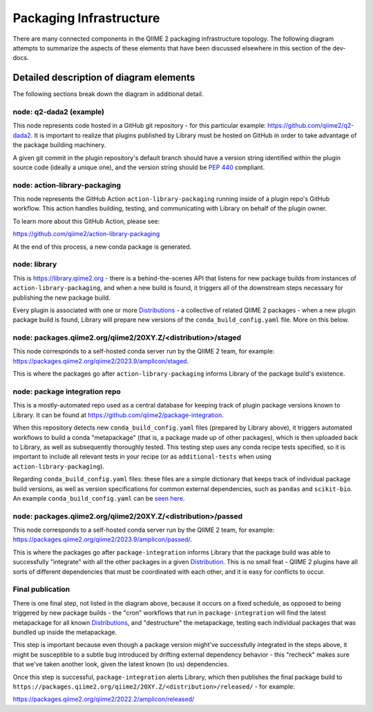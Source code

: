 Packaging Infrastructure
========================

There are many connected components in the QIIME 2 packaging infrastructure
topology. The following diagram attempts to summarize the aspects of these
elements that have been discussed elsewhere in this section of the dev-docs.

.. figure:: ../img/packaging_infra.svg
   :width: 350

Detailed description of diagram elements
........................................

The following sections break down the diagram in additional detail.

node: q2-dada2 (example)
------------------------

This node represents code hosted in a GitHub git repository - for this
particular example: https://github.com/qiime2/q2-dada2. It is important to
realize that plugins published by Library must be hosted on GitHub in order to
take advantage of the package building machinery.

A given git commit in the plugin repository's default branch should have a
version string identified within the plugin source code (ideally a unique one),
and the version string should be `PEP 440`_ compliant.

node: action-library-packaging
------------------------------

This node represents the GitHub Action ``action-library-packaging`` running
inside of a plugin repo's GitHub workflow. This action handles building,
testing, and communicating with Library on behalf of the plugin owner.

To learn more about this GitHub Action, please see:

https://github.com/qiime2/action-library-packaging

At the end of this process, a new conda package is generated.

node: library
-------------

This is https://library.qiime2.org - there is a behind-the-scenes API that
listens for new package builds from instances of ``action-library-packaging``,
and when a new build is found, it triggers all of the downstream steps
necessary for publishing the new package build.

Every plugin is associated with one or more `Distributions`_ - a collective of
related QIIME 2 packages - when a new plugin package build is found, Library
will prepare new versions of the ``conda_build_config.yaml`` file. More on this
below.

node: packages.qiime2.org/qiime2/20XY.Z/<distribution>/staged
-------------------------------------------------------------

This node corresponds to a self-hosted conda server run by the QIIME 2 team,
for example: https://packages.qiime2.org/qiime2/2023.9/amplicon/staged.

This is where the packages go after ``action-library-packaging`` informs
Library of the package build's existence.

node: package integration repo
------------------------------

This is a mostly-automated repo used as a central database for keeping track
of plugin package versions known to Library. It can be found at
https://github.com/qiime2/package-integration.

When this repository detects new ``conda_build_config.yaml`` files (prepared by
Library above), it triggers automated workflows to build a conda "metapackage"
(that is, a package made up of other packages), which is then uploaded back to
Library, as well as subsequently thoroughly tested. This testing step uses any
conda recipe tests specified, so it is important to include all relevant tests
in your recipe (or as ``additional-tests`` when using
``action-library-packaging``).

Regarding ``conda_build_config.yaml`` files: these files are a simple
dictionary that keeps track of individual package build versions, as well as
version specifications for common external dependencies, such as ``pandas`` and
``scikit-bio``. An example ``conda_build_config.yaml`` can be `seen here`_.

node: packages.qiime2.org/qiime2/20XY.Z/<distribution>/passed
----------------------------------------------

This node corresponds to a self-hosted conda server run by the QIIME 2 team,
for example: https://packages.qiime2.org/qiime2/2023.9/amplicon/passed/.

This is where the packages go after ``package-integration`` informs Library
that the package build was able to successfully "integrate" with all the other
packages in a given `Distribution`_. This is no small feat - QIIME 2 plugins have
all sorts of different dependencies that must be coordinated with each other,
and it is easy for conflicts to occur.

Final publication
-----------------

There is one final step, not listed in the diagram above, because it occurs on
a fixed schedule, as opposed to being triggered by new package builds - the
"cron" workflows that run in ``package-integration`` will find the latest
metapackage for all known `Distributions`_, and "destructure" the metapackage,
testing each individual packages that was bundled up inside the metapackage.

This step is important because even though a package version might've
successfully integrated in the steps above, it might be susceptible to a subtle
bug introduced by drifting external dependency behavior - this "recheck" makes
sure that we've taken another look, given the latest known (to us)
dependencies.

Once this step is successful, ``package-integration`` alerts Library, which
then publishes the final package build to
``https://packages.qiime2.org/qiime2/20XY.Z/<distribution>/released/`` - for example:

https://packages.qiime2.org/qiime2/2022.2/amplicon/released/

.. _`Distribution`: https://docs.qiime2.org/2023.9/install/#qiime-2-2023-9-distributions
.. _`Distributions`: https://docs.qiime2.org/2023.9/install/#qiime-2-2023-9-distributions
.. _`PEP 440`: https://peps.python.org/pep-0440/
.. _`seen here`: https://github.com/qiime2/package-integration/blob/c521d68d9c66e9c309214d5b2aac7474192b324f/2022.2/tested/conda_build_config.yaml
